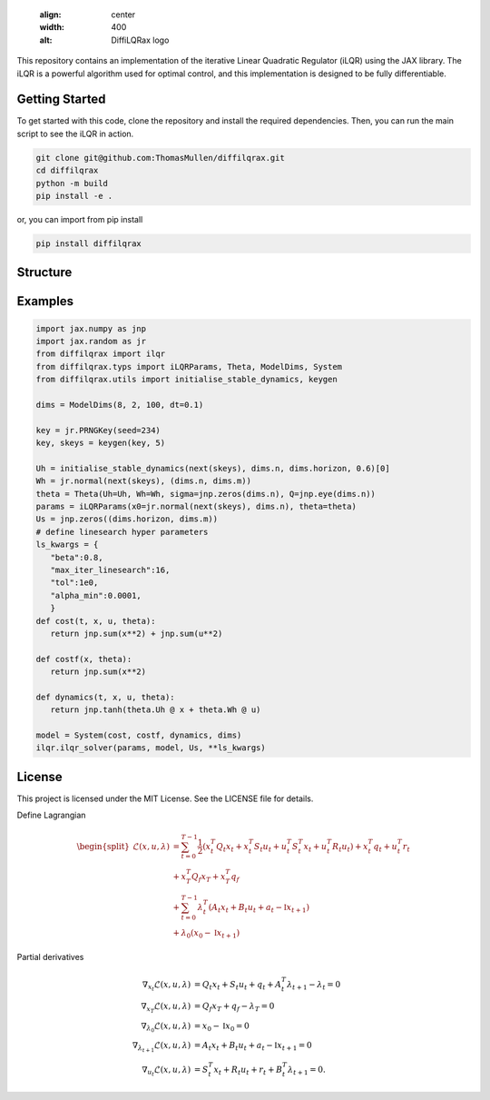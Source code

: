    .. image:: ./doc/source/_static/images/diffilqrax_logo_dm.png
   :align: center
   :width: 400
   :alt: DiffiLQRax logo

.. rst-class:: heading-center


.. image:: https://github.com/ThomasMullen/diffilqrax/actions/workflows/pylint.yml/badge.svg
   :align: left

.. image:: https://github.com/ThomasMullen/diffilqrax/actions/workflows/python-package.yml/badge.svg
   :align: center

.. image:: https://github.com/ThomasMullen/diffilqrax/actions/workflows/python-publish.yml/badge.svg
   :align: right

This repository contains an implementation of the iterative Linear Quadratic Regulator (iLQR) using the JAX library. The iLQR is a powerful algorithm used for optimal control, and this implementation is designed to be fully differentiable.

Getting Started
===============

To get started with this code, clone the repository and install the required dependencies. Then, you can run the main script to see the iLQR in action.

.. code-block:: bash

   git clone git@github.com:ThomasMullen/diffilqrax.git
   cd diffilqrax
   python -m build
   pip install -e .

or, you can import from pip install

.. code-block:: bash

   pip install diffilqrax


Structure
=========


Examples
========

.. code-block:: python

   import jax.numpy as jnp
   import jax.random as jr
   from diffilqrax import ilqr
   from diffilqrax.typs import iLQRParams, Theta, ModelDims, System
   from diffilqrax.utils import initialise_stable_dynamics, keygen

   dims = ModelDims(8, 2, 100, dt=0.1)

   key = jr.PRNGKey(seed=234)
   key, skeys = keygen(key, 5)

   Uh = initialise_stable_dynamics(next(skeys), dims.n, dims.horizon, 0.6)[0]
   Wh = jr.normal(next(skeys), (dims.n, dims.m))
   theta = Theta(Uh=Uh, Wh=Wh, sigma=jnp.zeros(dims.n), Q=jnp.eye(dims.n))
   params = iLQRParams(x0=jr.normal(next(skeys), dims.n), theta=theta)
   Us = jnp.zeros((dims.horizon, dims.m))   
   # define linesearch hyper parameters
   ls_kwargs = {
      "beta":0.8,
      "max_iter_linesearch":16,
      "tol":1e0,
      "alpha_min":0.0001,
      }
   def cost(t, x, u, theta):
      return jnp.sum(x**2) + jnp.sum(u**2)

   def costf(x, theta):
      return jnp.sum(x**2)

   def dynamics(t, x, u, theta):
      return jnp.tanh(theta.Uh @ x + theta.Wh @ u)

   model = System(cost, costf, dynamics, dims)
   ilqr.ilqr_solver(params, model, Us, **ls_kwargs)


License
=======

This project is licensed under the MIT License. See the LICENSE file for details.



Define Lagrangian

.. math::

   \begin{split}
       \mathcal{L}(x,u, \lambda) &= \sum^{T-1}_{t=0} \frac{1}{2} (x_{t}^{T}Q_{t}x_{t} + x_{t}^{T}S_{t}u_{t} + u_{t}^{T}S_{t}^{T}x_{t} + u_{t}^{T}R_{t}u_{t}) + x_{t}^{T}q_{t} + u^{T}_{t}r_{t}  \\ 
       &+ x_{T}^{T}Q_{f}x_{T} + x_{T}^{T}q_{f} \\
       &+ \sum^{T-1}_{t=0} \lambda_{t}^{T}(A_{t}x_{t} + B_{t}u_{t} +a_{t} - \mathbb{I}x_{t+1}) \\
       &+ \lambda_{0}(x_{0} - \mathbb{I}x_{t+1})
   \end{split}

Partial derivatives							

.. math::

   \begin{align}
       \nabla_{x_{t}}\mathcal{L}(x,u, \lambda) &= Q_{t}x_{t} + S_{t}u_{t} + q_{t} + A_{t}^{T}\lambda_{t+1} - \lambda_{t}= 0 \\
       \nabla_{x_{T}} \mathcal{L}(x,u, \lambda)&= Q_{f}x_{T} + q_{f} - \lambda_{T} = 0 \\
       \nabla_{\lambda_{0}}\mathcal{L}(x,u, \lambda) &= x_{0} - \mathbb{I}x_{0} = 0 \\
       \nabla_{\lambda_{t+1}}\mathcal{L}(x,u, \lambda) &= A_{t}x_{t} + B_{t}u_{t} +a_{t}- \mathbb{I}x_{t+1} = 0 \\
       \nabla_{u_{t}}\mathcal{L}(x,u,\lambda) &= S_{t}^{T}x_{t} + R_{t}u_{t} + r_{t}+ B_{t}^{T}\lambda_{t+1} = 0.
   \end{align}
